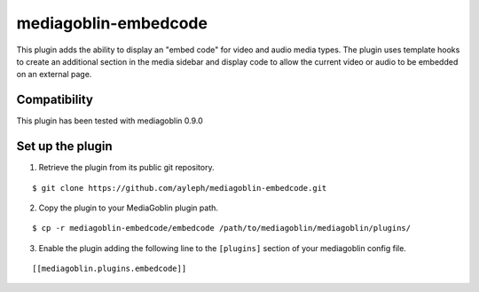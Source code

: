 =====================
mediagoblin-embedcode
=====================

This plugin adds the ability to display an "embed code" for video and audio media types.
The plugin uses template hooks to create an additional section in the media
sidebar and display code to allow the current video or audio to be embedded on an
external page.

Compatibility
=====================

This plugin has been tested with mediagoblin 0.9.0

Set up the plugin
=================

1. Retrieve the plugin from its public git repository.

::

  $ git clone https://github.com/ayleph/mediagoblin-embedcode.git

2. Copy the plugin to your MediaGoblin plugin path.

::

  $ cp -r mediagoblin-embedcode/embedcode /path/to/mediagoblin/mediagoblin/plugins/

3. Enable the plugin adding the following line to the ``[plugins]`` section of
   your mediagoblin config file.

::

  [[mediagoblin.plugins.embedcode]]
